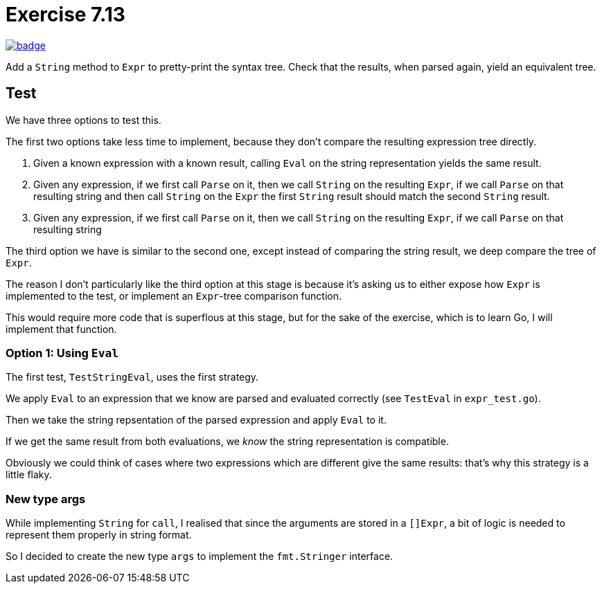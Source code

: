 = Exercise 7.13
// Refs:
:url-base: https://github.com/fenegroni/TGPL-exercise-solutions
:url-workflows: {url-base}/workflows
:url-actions: {url-base}/actions
:badge-exercise: image:{url-workflows}/Exercise 7.13/badge.svg?branch=main[link={url-actions}]

{badge-exercise}

Add a `String` method to `Expr` to pretty-print the syntax tree.
Check that the results, when parsed again, yield an equivalent tree.

== Test

We have three options to test this.

The first two options take less time to implement,
because they don't compare the resulting expression tree directly.

1. Given a known expression with a known result,
calling `Eval` on the string representation
yields the same result.

2. Given any expression,
if we first call `Parse` on it,
then we call `String` on the resulting `Expr`,
if we call `Parse` on that resulting string
and then call `String` on the `Expr`
the first `String` result should match the second `String` result.

3. Given any expression,
if we first call `Parse` on it,
then we call `String` on the resulting `Expr`,
if we call `Parse` on that resulting string

The third option we have is similar to the second one,
except instead of comparing the string result,
we deep compare the tree of `Expr`.

The reason I don't particularly like the third option at this stage
is because it's asking us to either expose how `Expr` is implemented
to the test, or implement an `Expr`-tree comparison function.

This would require more code that is superflous at this stage,
but for the sake of the exercise, which is to learn Go,
I will implement that function.

=== Option 1: Using `Eval`

The first test, `TestStringEval`, uses the first strategy.

We apply `Eval` to an expression that we know are parsed and evaluated correctly
(see `TestEval` in `expr_test.go`).

Then we take the string repsentation of the parsed expression
and apply `Eval` to it.

If we get the same result from both evaluations,
we _know_ the string representation is compatible.

Obviously we could think of cases where
two expressions which are different give the same results:
that's why this strategy is a little flaky.

=== New type args

While implementing `String` for `call`,
I realised that since the arguments are stored in a `[]Expr`,
a bit of logic is needed to represent them properly in string format.

So I decided to create the new type `args`
to implement the `fmt.Stringer` interface.
